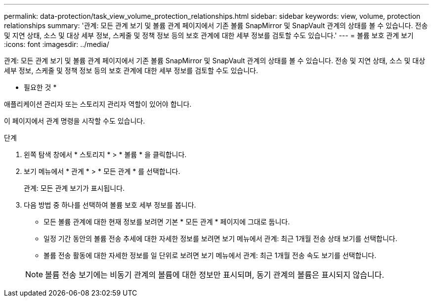 ---
permalink: data-protection/task_view_volume_protection_relationships.html 
sidebar: sidebar 
keywords: view, volume, protection relationships 
summary: '관계: 모든 관계 보기 및 볼륨 관계 페이지에서 기존 볼륨 SnapMirror 및 SnapVault 관계의 상태를 볼 수 있습니다. 전송 및 지연 상태, 소스 및 대상 세부 정보, 스케줄 및 정책 정보 등의 보호 관계에 대한 세부 정보를 검토할 수도 있습니다.' 
---
= 볼륨 보호 관계 보기
:icons: font
:imagesdir: ../media/


[role="lead"]
관계: 모든 관계 보기 및 볼륨 관계 페이지에서 기존 볼륨 SnapMirror 및 SnapVault 관계의 상태를 볼 수 있습니다. 전송 및 지연 상태, 소스 및 대상 세부 정보, 스케줄 및 정책 정보 등의 보호 관계에 대한 세부 정보를 검토할 수도 있습니다.

* 필요한 것 *

애플리케이션 관리자 또는 스토리지 관리자 역할이 있어야 합니다.

이 페이지에서 관계 명령을 시작할 수도 있습니다.

.단계
. 왼쪽 탐색 창에서 * 스토리지 * > * 볼륨 * 을 클릭합니다.
. 보기 메뉴에서 * 관계 * > * 모든 관계 * 를 선택합니다.
+
관계: 모든 관계 보기가 표시됩니다.

. 다음 방법 중 하나를 선택하여 볼륨 보호 세부 정보를 봅니다.
+
** 모든 볼륨 관계에 대한 현재 정보를 보려면 기본 * 모든 관계 * 페이지에 그대로 둡니다.
** 일정 기간 동안의 볼륨 전송 추세에 대한 자세한 정보를 보려면 보기 메뉴에서 관계: 최근 1개월 전송 상태 보기를 선택합니다.
** 볼륨 전송 활동에 대한 자세한 정보를 일 단위로 보려면 보기 메뉴에서 관계: 최근 1개월 전송 속도 보기를 선택합니다.


+
[NOTE]
====
볼륨 전송 보기에는 비동기 관계의 볼륨에 대한 정보만 표시되며, 동기 관계의 볼륨은 표시되지 않습니다.

====

